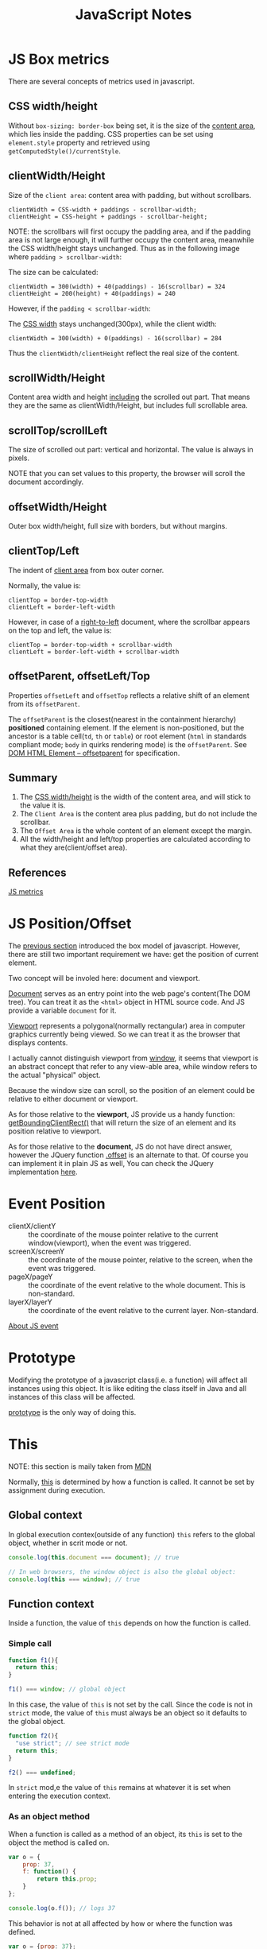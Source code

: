 #+title: JavaScript Notes

* JS Box metrics
<<sec:js-box-metrics>>

There are several concepts of metrics used in javascript.

** CSS width/height

Without =box-sizing: border-box= being set, it is the size of the
_content area_, which lies inside the padding. CSS properties can be
set using =element.style= property and retrieved using
=getComputedStyle()/currentStyle=.

** clientWidth/Height

Size of the =client area=: content area with padding, but without scrollbars.

#+begin_example
  clientWidth = CSS-width + paddings - scrollbar-width;
  clientHeight = CSS-height + paddings - scrollbar-height;
#+end_example

NOTE: the scrollbars will first occupy the padding area, and if the
padding area is not large enough, it will further occupy the content
area, meanwhile the CSS width/height stays unchanged. Thus as in the
following image where =padding > scrollbar-width=:

[[http://javascript.info/files/tutorial/browser/dom/metric2.png]]

The size can be calculated:
#+begin_example
  clientWidth = 300(width) + 40(paddings) - 16(scrollbar) = 324
  clientHeight = 200(height) + 40(paddings) = 240
#+end_example

However, if the =padding < scrollbar-width=:

[[http://javascript.info/files/tutorial/browser/dom/metricClientWidth.png]]

The _CSS width_ stays unchanged(300px), while the client width:

#+begin_example
  clientWidth = 300(width) + 0(paddings) - 16(scrollbar) = 284
#+end_example

Thus the =clientWidth/clientHeight= reflect the real size of the content.

** scrollWidth/Height
Content area width and height _including_ the scrolled out part. That
means they are the same as clientWidth/Height, but includes full
scrollable area.

** scrollTop/scrollLeft
The size of scrolled out part: vertical and horizontal. The value is
always in pixels.

NOTE that you can set values to this property, the browser will scroll
the document accordingly.

** offsetWidth/Height
Outer box width/height, full size with borders, but without margins.

** clientTop/Left
The indent of _client area_ from box outer corner.

[[http://javascript.info/files/tutorial/browser/dom/metric3.png]]

Normally, the value is:
#+begin_example
clientTop = border-top-width
clientLeft = border-left-width
#+end_example

However, in case of a _right-to-left_ document, where the scrollbar
appears on the top and left, the value is:
#+begin_example
clientTop = border-top-width + scrollbar-width
clientLeft = border-left-width + scrollbar-width
#+end_example

** offsetParent, offsetLeft/Top
Properties =offsetLeft= and =offsetTop= reflects a relative shift of
an element from its =offsetParent=.

The =offsetParent= is the closest(nearest in the containment
hierarchy) *positioned* containing element. If the element is
non-positioned, but the ancestor is a table cell(=td=, =th= or
=table=) or root element (=html= in standards compliant mode; =body=
in quirks rendering mode) is the =offsetParent=. See
[[http://dev.w3.org/csswg/cssom-view/#dom-htmlelement-offsetparent][DOM
HTML Element -- offsetparent]] for specification.

[[http://javascript.info/files/tutorial/browser/dom/metricOffset.png]]

** Summary
1. The _CSS width/height_ is the width of the content area, and will
   stick to the value it is.
2. The =Client Area= is the content area plus padding, but do not include
   the scrollbar.
3. The =Offset Area= is the whole content of an element except the margin.
4. All the width/height and left/top properties are calculated
   according to what they are(client/offset area).

[[http://javascript.info/files/tutorial/browser/dom/metricSummary.png]]



** References
[[http://javascript.info/tutorial/metrics][JS metrics]]

* JS Position/Offset

The [[sec:js-box-metrics][previous section]] introduced the box model
of javascript. However, there are still two important requirement we
have: get the position of current element.

Two concept will be involed here: document and viewport.

[[https://developer.mozilla.org/en/docs/Web/API/Document][Document]]
serves as an entry point into the web page's content(The DOM
tree). You can treat it as the =<html>= object in HTML source
code. And JS provide a variable =document= for it.

[[https://developer.mozilla.org/en-US/docs/Glossary/Viewport][Viewport]]
represents a polygonal(normally rectangular) area in computer graphics
currently being viewed. So we can treat it as the browser that
displays contents. 

I actually cannot distinguish viewport from
[[https://developer.mozilla.org/en-US/docs/Web/API/Window][window]],
it seems that viewport is an abstract concept that refer to any
view-able area, while window refers to the actual "physical" object.

Because the window size can scroll, so the position of an element
could be relative to either document or viewport.

As for those relative to the *viewport*, JS provide us a handy function:
[[https://developer.mozilla.org/en-US/docs/Web/API/Element/getBoundingClientRect][getBoundingClientRect()]]
that will return the size of an element and its position relative to viewport.

As for those relative to the *document*, JS do not have direct answer,
however the JQuery function [[http://api.jquery.com/offset/][.offset]]
is an alternate to that. Of course you can implement it in plain JS as
well, You can check the JQuery implementation
[[http://james.padolsey.com/jquery/#v%3D1.11.2&fn%3DjQuery.fn.offset][here]].

* Event Position
- clientX/clientY :: the coordinate of the mouse pointer relative
     to the current window(viewport), when the event was triggered.
- screenX/screenY :: the coordinate of the mouse pointer, relative to
     the screen, when the event was triggered.
- pageX/pageY :: the coordinate of the event relative to the whole
                 document. This is non-standard.
- layerX/layerY :: the coordinate of the event relative to the current
                   layer. Non-standard.

[[http://web.jobbole.com/82419/][About JS event]]

* Prototype
Modifying the prototype of a javascript class(i.e. a function) will
affect all instances using this object. It is like editing the class
itself in Java and all instances of this class will be affected.

[[http://www.w3schools.com/js/js_object_prototypes.asp][prototype]] is
the only way of doing this.

* This
NOTE: this section is maily taken from [[https://developer.mozilla.org/en-US/docs/Web/JavaScript/Reference/Operators/this][MDN]]

Normally,
[[https://developer.mozilla.org/en-US/docs/Web/JavaScript/Reference/Operators/this][this]]
is determined by how a function is called. It cannot be set by
assignment during execution.

** Global context
In global execution contex(outside of any function) =this= refers to
the global object, whether in scrit mode or not.

#+begin_src javascript
  console.log(this.document === document); // true
  
  // In web browsers, the window object is also the global object:
  console.log(this === window); // true
#+end_src

** Function context
Inside a function, the value of =this= depends on how the function is
called.

*** Simple call
#+begin_src javascript
  function f1(){
    return this;
  }
  
  f1() === window; // global object
#+end_src

In this case, the value of =this= is not set by the call. Since the
code is not in =strict= mode, the value of =this= must always be an
object so it defaults to the global object.

#+begin_src javascript
  function f2(){
    "use strict"; // see strict mode
    return this;
  }
  
  f2() === undefined;
#+end_src

In =strict= mod,e the value of =this= remains at whatever it is set
when entering the execution context.

*** As an object method
When a function is called as a method of an object, its =this= is set
to the object the method is called on.

#+begin_src javascript
  var o = {
      prop: 37,
      f: function() {
          return this.prop;
      }
  };
  
  console.log(o.f()); // logs 37
#+end_src

This behavior is not at all affected by how or where the function was defined.

#+begin_src javascript
  var o = {prop: 37};
  
  function independent() {
    return this.prop;
  }
  
  o.f = independent;
  
  console.log(o.f()); // logs 37
#+end_src

*** As a constructor
when a function is used as a constructor(with the =new= keyword), its
=this= is bound to the new object being constructed.

*** call and apply
By utilizing =call= and =apply=, we are able to specify =this= in a
function to anything we want:
#+begin_src javascript
  function add(c, d){
    return this.a + this.b + c + d;
  }
  
  var o = {a:1, b:3};
  
  // The first parameter is the object to use as
  // 'this', subsequent parameters are passed as 
  // arguments in the function call
  add.call(o, 5, 7); // 1 + 3 + 5 + 7 = 16
  
  // The first parameter is the object to use as
  // 'this', the second is an array whose
  // members are used as the arguments in the function call
  add.apply(o, [10, 20]); // 1 + 3 + 10 + 20 = 34
#+end_src

** As a DOM event handler
When a function is used as an event handler, its =this= is set to the
element the event fired from.

** As an in-line event handler
Its =this= is set to the DOM element on which the listener is placed.

** Read More
- [[http://web.jobbole.com/54267/][解密 JavaScript 中的 this]]

* Javascript and OOP

Actually ECMAScript 2015(ES6) introduced some new keywords to support
OOP in javascript. But we can actually simulate the OOP in older
versions. Here are something to note when implement it.

*Two things* we need to care about are:
1. How to inherit properties and methods from the super class?
2. How to properly set the initial values of inherited properties?

** The inheritance chain
The first is called to
[[http://stackoverflow.com/questions/4152931/javascript-inheritance-call-super-constructor-or-use-prototype-chain][construct
a prototype chain]]. Which is a function like this:

#+begin_src javascript
  function extend(base, sub) {
    // Avoid instantiating the base class just to setup inheritance
    // See https://developer.mozilla.org/en-US/docs/Web/JavaScript/Reference/Global_Objects/Object/create
    // for a polyfill
    // Also, do a recursive merge of two prototypes, so we don't overwrite 
    // the existing prototype, but still maintain the inheritance chain
    // Thanks to @ccnokes
    var origProto = sub.prototype;
    sub.prototype = Object.create(base.prototype);
    for (var key in origProto)  {
       sub.prototype[key] = origProto[key];
    }
    // Remember the constructor property was set wrong, let's fix it
    sub.prototype.constructor = sub;
    // In ECMAScript5+ (all modern browsers), you can make the constructor property
    // non-enumerable if you define it like this instead
    Object.defineProperty(sub.prototype, 'constructor', { 
      enumerable: false, 
      value: sub 
    });
  }
#+end_src

With the help of the lookup strategy of Javascript's prototype, now
we inherited parent's properties and methods(called prototype).

** The constructor hierarchy
In traditional OOP language like java, we will initialize the
properties in its constructor, and when it is inherited by a
subclass, we should call its constructor in the subclass to get the
things right.

#+begin_src java
public class Shape {
    private String shape;

    Shape(String shape) {
        this.shape = shape;
    }

    String getShape() {
        return shape;
    }
}
public class Rect extends Shape {
    private int width;
    private int height;
    Rect() {
        super("rect");
        width = 0;
        height = 0;
    }

    public static void main(String[] args) {
        Rect rect = new Rect();
        System.out.println(rect.getShape());
    }
}
#+end_src

Note the call to =super= which in this case refer to constructor =Shape(String)=.

Although we've constructed the inheritance chain, the properties that
are set via the constructor can not be conveniently set in the sub
class. Here is a way to directly call the constructor of the super
class:

#+begin_src javascript
  function Shape(shape) {
      this.shape = shape;
  }
  
  Shape.prototype.getShape = function () {
      return this.shape;
  }
  
  function Rect() {
      // should call the super class
      Shape.call(this, "rect")
  }
  
  extend(Shape, Rect);
  
  var rect = new Rect();
  console.log(rect.getShape());
#+end_src

The problem is with the =extend= utility, we actually haven't decide
which super class we are going to extend, that means we don't know
the name of =Shape= when we write =Rect()=. And under ECMAScript
2015, we don't have the =super= keyword to refer to the constructor.

So we need to save the super class's constructor. Below is the
modified version of =extend=:
#+begin_src java
  function extend(base, sub) {
      var origProto = sub.prototype;
      sub.prototype = Object.create(base.prototype);
      for (var key in origProto)  {
          sub.prototype[key] = origProto[key];
      }
  
      // save the super class's constructor.
      sub.prototype.superConstructor = base.prototype.constructor
  
      sub.prototype.constructor = sub;
      Object.defineProperty(sub.prototype, 'constructor', { 
          enumerable: false, 
          value: sub 
      });
  }
#+end_src

Now it's time to replace the call to =Shape=:
#+begin_src javascript
  function Rect() {
      this.superConstructor.call(this, "rect")
  }
#+end_src

And we get the same result.

In this way, we get the basic OOP out of javascript, however, there
is no default call to super class's default constructor. So we should
manually call it every time. Please think about what you can do to
enhance it.
